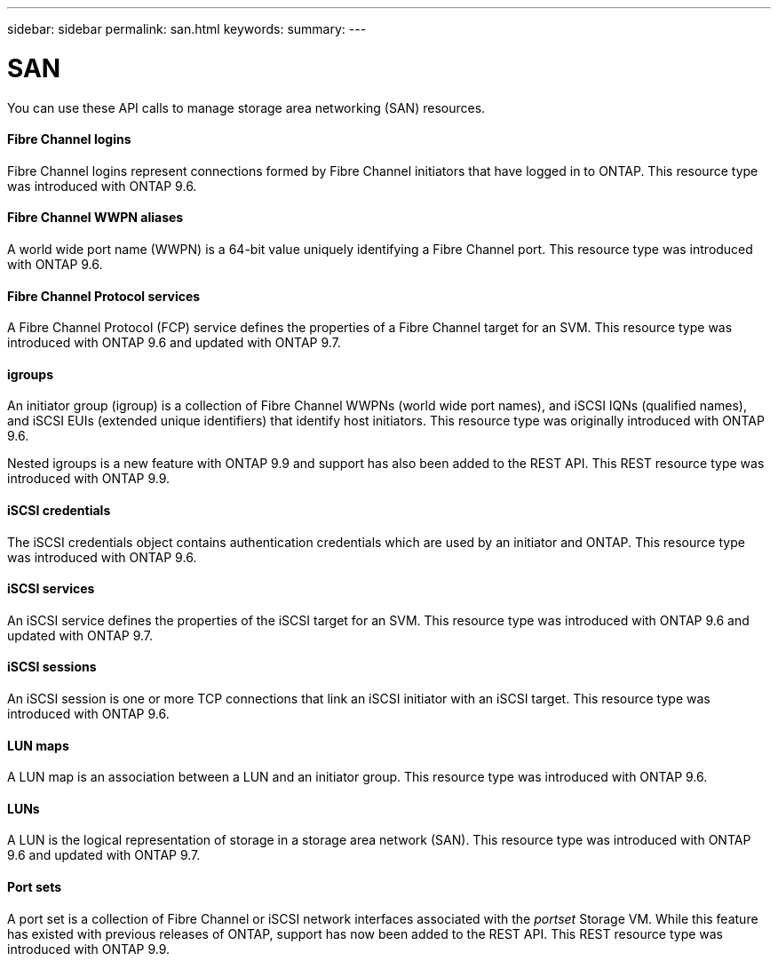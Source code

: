 ---
sidebar: sidebar
permalink: san.html
keywords:
summary:
---

= SAN
:hardbreaks:
:nofooter:
:icons: font
:linkattrs:
:imagesdir: ./media/

//
// This file was created with NDAC Version 2.0 (August 17, 2020)
//
// 2020-12-10 15:58:00.935977
//

[.lead]
You can use these API calls to manage storage area networking (SAN) resources.

==== Fibre Channel logins

Fibre Channel logins represent connections formed by Fibre Channel initiators that have logged in to ONTAP. This resource type was introduced with ONTAP 9.6.

==== Fibre Channel WWPN aliases

A world wide port name (WWPN) is a 64-bit value uniquely identifying a Fibre Channel port.  This resource type was introduced with ONTAP 9.6.

==== Fibre Channel Protocol services

A Fibre Channel Protocol (FCP) service defines the properties of a Fibre Channel target for an SVM. This resource type was introduced with ONTAP 9.6 and updated with ONTAP 9.7.

==== igroups

An initiator group (igroup) is a collection of Fibre Channel WWPNs (world wide port names), and iSCSI IQNs (qualified names), and iSCSI EUIs (extended unique identifiers) that identify host initiators. This resource type was originally introduced with ONTAP 9.6.

Nested igroups is a new feature with ONTAP 9.9 and support has also been added to the REST API. This REST resource type was introduced with ONTAP 9.9.

// 9.9

==== iSCSI credentials

The iSCSI credentials object contains authentication credentials which are used by an initiator and ONTAP. This resource type was introduced with ONTAP 9.6.

==== iSCSI services

An iSCSI service defines the properties of the iSCSI target for an SVM. This resource type was introduced with ONTAP 9.6 and updated with ONTAP 9.7.

==== iSCSI sessions

An iSCSI session is one or more TCP connections that link an iSCSI initiator with an iSCSI target.  This resource type was introduced with ONTAP 9.6.

==== LUN maps

A LUN map is an association between a LUN and an initiator group. This resource type was introduced with ONTAP 9.6.

==== LUNs

A LUN is the logical representation of storage in a storage area network (SAN). This resource type was introduced with ONTAP 9.6 and updated with ONTAP 9.7.

==== Port sets

A port set is a collection of Fibre Channel or iSCSI network interfaces associated with the _portset_ Storage VM. While this feature has existed with previous releases of ONTAP, support has now been added to the REST API. This REST resource type was introduced with ONTAP 9.9.

// 9.9
